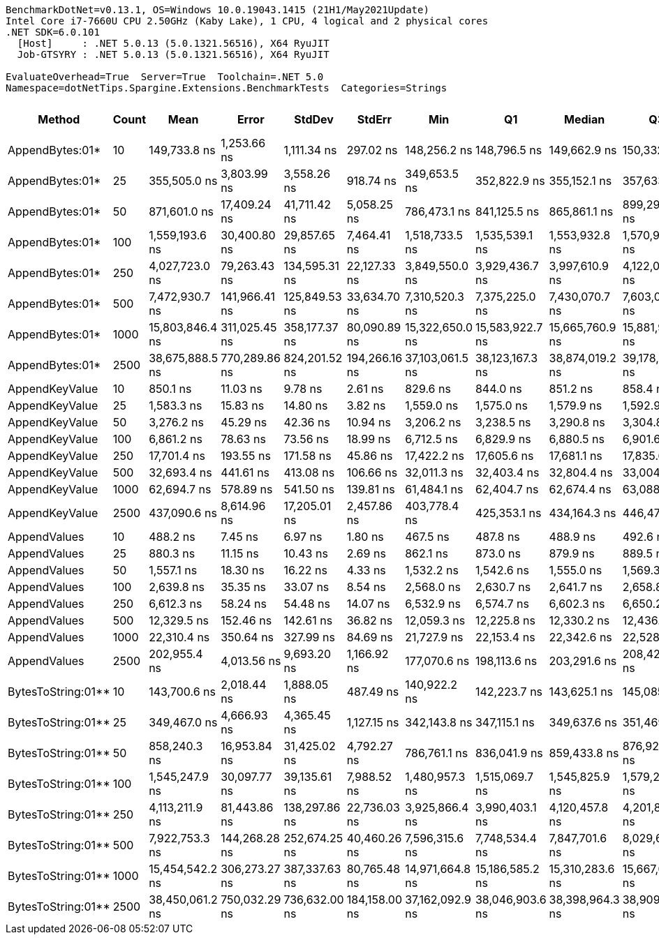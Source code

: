 ....
BenchmarkDotNet=v0.13.1, OS=Windows 10.0.19043.1415 (21H1/May2021Update)
Intel Core i7-7660U CPU 2.50GHz (Kaby Lake), 1 CPU, 4 logical and 2 physical cores
.NET SDK=6.0.101
  [Host]     : .NET 5.0.13 (5.0.1321.56516), X64 RyuJIT
  Job-GTSYRY : .NET 5.0.13 (5.0.1321.56516), X64 RyuJIT

EvaluateOverhead=True  Server=True  Toolchain=.NET 5.0  
Namespace=dotNetTips.Spargine.Extensions.BenchmarkTests  Categories=Strings  
....
[options="header"]
|===
|              Method|  Count|             Mean|          Error|         StdDev|         StdErr|              Min|               Q1|           Median|               Q3|              Max|          Op/s|  CI99.9% Margin|  Iterations|  Kurtosis|  MValue|  Skewness|  Rank|  LogicalGroup|  Baseline|     Gen 0|  Code Size|     Gen 1|     Gen 2|  Allocated
|     AppendBytes:01*|     10|     149,733.8 ns|    1,253.66 ns|    1,111.34 ns|      297.02 ns|     148,256.2 ns|     148,796.5 ns|     149,662.9 ns|     150,332.0 ns|     151,706.3 ns|      6,678.52|    1,253.658 ns|       14.00|     1.908|   2.000|    0.2767|    15|             *|        No|   23.6816|       1 KB|    1.2207|         -|     212 KB
|     AppendBytes:01*|     25|     355,505.0 ns|    3,803.99 ns|    3,558.26 ns|      918.74 ns|     349,653.5 ns|     352,822.9 ns|     355,152.1 ns|     357,633.6 ns|     362,324.6 ns|      2,812.90|    3,803.993 ns|       15.00|     1.923|   2.000|    0.1312|    17|             *|        No|   57.1289|       1 KB|    7.8125|         -|     496 KB
|     AppendBytes:01*|     50|     871,601.0 ns|   17,409.24 ns|   41,711.42 ns|    5,058.25 ns|     786,473.1 ns|     841,125.5 ns|     865,861.1 ns|     899,299.3 ns|     984,421.2 ns|      1,147.31|   17,409.238 ns|       68.00|     2.837|   2.600|    0.4283|    19|             *|        No|  109.3750|       1 KB|   24.4141|    9.7656|   1,011 KB
|     AppendBytes:01*|    100|   1,559,193.6 ns|   30,400.80 ns|   29,857.65 ns|    7,464.41 ns|   1,518,733.5 ns|   1,535,539.1 ns|   1,553,932.8 ns|   1,570,909.0 ns|   1,621,348.1 ns|        641.36|   30,400.798 ns|       16.00|     2.353|   2.000|    0.6615|    20|             *|        No|  212.8906|       1 KB|   54.6875|   19.5313|   2,005 KB
|     AppendBytes:01*|    250|   4,027,723.0 ns|   79,263.43 ns|  134,595.31 ns|   22,127.33 ns|   3,849,550.0 ns|   3,929,436.7 ns|   3,997,610.9 ns|   4,122,045.3 ns|   4,396,453.9 ns|        248.28|   79,263.425 ns|       37.00|     2.974|   2.000|    0.8689|    21|             *|        No|  531.2500|       1 KB|  203.1250|   46.8750|   5,003 KB
|     AppendBytes:01*|    500|   7,472,930.7 ns|  141,966.41 ns|  125,849.53 ns|   33,634.70 ns|   7,310,520.3 ns|   7,375,225.0 ns|   7,430,070.7 ns|   7,603,077.9 ns|   7,663,446.1 ns|        133.82|  141,966.411 ns|       14.00|     1.376|   2.000|    0.2449|    23|             *|        No|  406.2500|       1 KB|  195.3125|   78.1250|  10,006 KB
|     AppendBytes:01*|   1000|  15,803,846.4 ns|  311,025.45 ns|  358,177.37 ns|   80,090.89 ns|  15,322,650.0 ns|  15,583,922.7 ns|  15,665,760.9 ns|  15,881,954.7 ns|  16,540,318.8 ns|         63.28|  311,025.450 ns|       20.00|     2.680|   2.000|    0.9860|    26|             *|        No|  562.5000|       1 KB|  343.7500|  156.2500|  20,010 KB
|     AppendBytes:01*|   2500|  38,675,888.5 ns|  770,289.86 ns|  824,201.52 ns|  194,266.16 ns|  37,103,061.5 ns|  38,123,167.3 ns|  38,874,019.2 ns|  39,178,303.8 ns|  40,341,415.4 ns|         25.86|  770,289.861 ns|       18.00|     2.312|   2.000|   -0.1346|    27|             *|        No|  538.4615|       1 KB|  307.6923|  153.8462|  50,024 KB
|      AppendKeyValue|     10|         850.1 ns|       11.03 ns|        9.78 ns|        2.61 ns|         829.6 ns|         844.0 ns|         851.2 ns|         858.4 ns|         863.7 ns|  1,176,284.05|       11.027 ns|       14.00|     2.116|   2.000|   -0.4812|     2|             *|        No|    0.2451|       1 KB|         -|         -|       2 KB
|      AppendKeyValue|     25|       1,583.3 ns|       15.83 ns|       14.80 ns|        3.82 ns|       1,559.0 ns|       1,575.0 ns|       1,579.9 ns|       1,592.9 ns|       1,617.8 ns|    631,603.56|       15.826 ns|       15.00|     2.824|   2.000|    0.5155|     4|             *|        No|    0.4845|       1 KB|    0.0019|         -|       4 KB
|      AppendKeyValue|     50|       3,276.2 ns|       45.29 ns|       42.36 ns|       10.94 ns|       3,206.2 ns|       3,238.5 ns|       3,290.8 ns|       3,304.8 ns|       3,336.8 ns|    305,232.31|       45.288 ns|       15.00|     1.667|   2.000|   -0.4342|     6|             *|        No|    0.8965|       1 KB|    0.0114|         -|       8 KB
|      AppendKeyValue|    100|       6,861.2 ns|       78.63 ns|       73.56 ns|       18.99 ns|       6,712.5 ns|       6,829.9 ns|       6,880.5 ns|       6,901.6 ns|       6,968.7 ns|    145,747.38|       78.635 ns|       15.00|     2.214|   2.000|   -0.4032|     8|             *|        No|    1.7471|       1 KB|    0.0305|         -|      16 KB
|      AppendKeyValue|    250|      17,701.4 ns|      193.55 ns|      171.58 ns|       45.86 ns|      17,422.2 ns|      17,605.6 ns|      17,681.1 ns|      17,835.6 ns|      18,027.3 ns|     56,492.84|      193.553 ns|       14.00|     1.963|   2.000|    0.1826|    10|             *|        No|    5.6763|       1 KB|         -|         -|      50 KB
|      AppendKeyValue|    500|      32,693.4 ns|      441.61 ns|      413.08 ns|      106.66 ns|      32,011.3 ns|      32,403.4 ns|      32,804.4 ns|      33,004.8 ns|      33,300.9 ns|     30,587.19|      441.613 ns|       15.00|     1.647|   2.000|   -0.1466|    12|             *|        No|    9.6436|       1 KB|    1.0986|         -|      83 KB
|      AppendKeyValue|   1000|      62,694.7 ns|      578.89 ns|      541.50 ns|      139.81 ns|      61,484.1 ns|      62,404.7 ns|      62,674.4 ns|      63,088.3 ns|      63,403.7 ns|     15,950.32|      578.894 ns|       15.00|     2.422|   2.000|   -0.5627|    13|             *|        No|   16.7236|       1 KB|         -|         -|     148 KB
|      AppendKeyValue|   2500|     437,090.6 ns|    8,614.96 ns|   17,205.01 ns|    2,457.86 ns|     403,778.4 ns|     425,353.1 ns|     434,164.3 ns|     446,474.1 ns|     479,457.7 ns|      2,287.86|    8,614.960 ns|       49.00|     2.635|   2.000|    0.3510|    18|             *|        No|   34.1797|       1 KB|   20.9961|   14.1602|     346 KB
|        AppendValues|     10|         488.2 ns|        7.45 ns|        6.97 ns|        1.80 ns|         467.5 ns|         487.8 ns|         488.9 ns|         492.6 ns|         497.8 ns|  2,048,192.79|        7.455 ns|       15.00|     5.605|   2.000|   -1.5886|     1|             *|        No|    0.1545|       1 KB|         -|         -|       1 KB
|        AppendValues|     25|         880.3 ns|       11.15 ns|       10.43 ns|        2.69 ns|         862.1 ns|         873.0 ns|         879.9 ns|         889.5 ns|         896.0 ns|  1,135,919.67|       11.155 ns|       15.00|     1.693|   2.000|   -0.0246|     3|             *|        No|    0.2766|       1 KB|         -|         -|       2 KB
|        AppendValues|     50|       1,557.1 ns|       18.30 ns|       16.22 ns|        4.33 ns|       1,532.2 ns|       1,542.6 ns|       1,555.0 ns|       1,569.3 ns|       1,581.2 ns|    642,235.43|       18.296 ns|       14.00|     1.536|   2.000|    0.0426|     4|             *|        No|    0.4864|       1 KB|         -|         -|       4 KB
|        AppendValues|    100|       2,639.8 ns|       35.35 ns|       33.07 ns|        8.54 ns|       2,568.0 ns|       2,630.7 ns|       2,641.7 ns|       2,658.8 ns|       2,699.7 ns|    378,814.67|       35.354 ns|       15.00|     2.804|   2.000|   -0.5380|     5|             *|        No|    0.9041|       1 KB|    0.0114|         -|       8 KB
|        AppendValues|    250|       6,612.3 ns|       58.24 ns|       54.48 ns|       14.07 ns|       6,532.9 ns|       6,574.7 ns|       6,602.3 ns|       6,650.2 ns|       6,700.8 ns|    151,234.01|       58.240 ns|       15.00|     1.683|   2.000|    0.3178|     7|             *|        No|    2.8610|       1 KB|    0.0076|         -|      25 KB
|        AppendValues|    500|      12,329.5 ns|      152.46 ns|      142.61 ns|       36.82 ns|      12,059.3 ns|      12,225.8 ns|      12,330.2 ns|      12,436.6 ns|      12,611.7 ns|     81,106.50|      152.457 ns|       15.00|     2.252|   2.000|    0.0524|     9|             *|        No|    5.6152|       1 KB|         -|         -|      49 KB
|        AppendValues|   1000|      22,310.4 ns|      350.64 ns|      327.99 ns|       84.69 ns|      21,727.9 ns|      22,153.4 ns|      22,342.6 ns|      22,528.6 ns|      22,885.5 ns|     44,822.07|      350.645 ns|       15.00|     2.184|   2.000|   -0.2665|    11|             *|        No|    9.4299|       1 KB|    1.1292|         -|      81 KB
|        AppendValues|   2500|     202,955.4 ns|    4,013.56 ns|    9,693.20 ns|    1,166.92 ns|     177,070.6 ns|     198,113.6 ns|     203,291.6 ns|     208,422.8 ns|     223,052.2 ns|      4,927.19|    4,013.559 ns|       69.00|     3.053|   2.000|   -0.2715|    16|             *|        No|   17.5781|       1 KB|    9.2773|    6.5918|     178 KB
|  BytesToString:01**|     10|     143,700.6 ns|    2,018.44 ns|    1,888.05 ns|      487.49 ns|     140,922.2 ns|     142,223.7 ns|     143,625.1 ns|     145,085.0 ns|     147,206.9 ns|      6,958.91|    2,018.441 ns|       15.00|     1.786|   2.000|    0.0727|    14|             *|        No|   23.6816|       0 KB|    1.4648|         -|     212 KB
|  BytesToString:01**|     25|     349,467.0 ns|    4,666.93 ns|    4,365.45 ns|    1,127.15 ns|     342,143.8 ns|     347,115.1 ns|     349,637.6 ns|     351,469.4 ns|     357,764.2 ns|      2,861.50|    4,666.932 ns|       15.00|     2.217|   2.000|    0.2218|    17|             *|        No|   57.6172|       0 KB|    8.3008|         -|     496 KB
|  BytesToString:01**|     50|     858,240.3 ns|   16,953.84 ns|   31,425.02 ns|    4,792.27 ns|     786,761.1 ns|     836,041.9 ns|     859,433.8 ns|     876,920.3 ns|     932,748.9 ns|      1,165.17|   16,953.837 ns|       43.00|     2.516|   2.000|    0.1060|    19|             *|        No|  109.3750|       0 KB|   25.3906|   10.7422|   1,011 KB
|  BytesToString:01**|    100|   1,545,247.9 ns|   30,097.77 ns|   39,135.61 ns|    7,988.52 ns|   1,480,957.3 ns|   1,515,069.7 ns|   1,545,825.9 ns|   1,579,297.3 ns|   1,622,770.4 ns|        647.15|   30,097.774 ns|       24.00|     1.856|   2.750|    0.0862|    20|             *|        No|  210.9375|       0 KB|   58.5938|   19.5313|   2,005 KB
|  BytesToString:01**|    250|   4,113,211.9 ns|   81,443.86 ns|  138,297.86 ns|   22,736.03 ns|   3,925,866.4 ns|   3,990,403.1 ns|   4,120,457.8 ns|   4,201,849.2 ns|   4,445,912.5 ns|        243.12|   81,443.861 ns|       37.00|     2.293|   3.429|    0.4960|    22|             *|        No|  539.0625|       0 KB|  195.3125|   46.8750|   5,003 KB
|  BytesToString:01**|    500|   7,922,753.3 ns|  144,268.28 ns|  252,674.25 ns|   40,460.26 ns|   7,596,315.6 ns|   7,748,534.4 ns|   7,847,701.6 ns|   8,029,619.5 ns|   8,557,629.7 ns|        126.22|  144,268.278 ns|       39.00|     3.066|   2.000|    0.9715|    24|             *|        No|  406.2500|       0 KB|  187.5000|   78.1250|  10,006 KB
|  BytesToString:01**|   1000|  15,454,542.2 ns|  306,273.27 ns|  387,337.63 ns|   80,765.48 ns|  14,971,664.8 ns|  15,186,585.2 ns|  15,310,283.6 ns|  15,667,046.9 ns|  16,234,858.6 ns|         64.71|  306,273.274 ns|       23.00|     2.434|   2.000|    0.8431|    25|             *|        No|  500.0000|       0 KB|  328.1250|  156.2500|  20,010 KB
|  BytesToString:01**|   2500|  38,450,061.2 ns|  750,032.29 ns|  736,632.00 ns|  184,158.00 ns|  37,162,092.9 ns|  38,046,903.6 ns|  38,398,964.3 ns|  38,909,612.5 ns|  39,834,057.1 ns|         26.01|  750,032.291 ns|       16.00|     2.166|   2.000|   -0.0391|    27|             *|        No|  642.8571|       0 KB|  357.1429|  142.8571|  50,024 KB
|===
